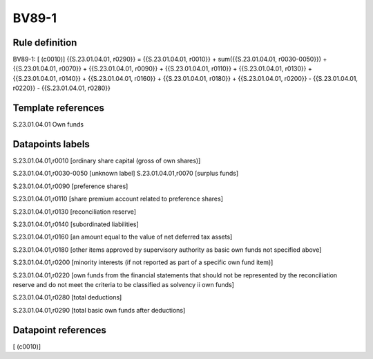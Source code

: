 ======
BV89-1
======

Rule definition
---------------

BV89-1: [ (c0010)] {{S.23.01.04.01, r0290}} = {{S.23.01.04.01, r0010}} + sum({{S.23.01.04.01, r0030-0050}}) + {{S.23.01.04.01, r0070}} + {{S.23.01.04.01, r0090}} + {{S.23.01.04.01, r0110}} + {{S.23.01.04.01, r0130}} + {{S.23.01.04.01, r0140}} + {{S.23.01.04.01, r0160}} + {{S.23.01.04.01, r0180}} + {{S.23.01.04.01, r0200}} - {{S.23.01.04.01, r0220}} - {{S.23.01.04.01, r0280}}


Template references
-------------------

S.23.01.04.01 Own funds


Datapoints labels
-----------------

S.23.01.04.01,r0010 [ordinary share capital (gross of own shares)]

S.23.01.04.01,r0030-0050 [unknown label]
S.23.01.04.01,r0070 [surplus funds]

S.23.01.04.01,r0090 [preference shares]

S.23.01.04.01,r0110 [share premium account related to preference shares]

S.23.01.04.01,r0130 [reconciliation reserve]

S.23.01.04.01,r0140 [subordinated liabilities]

S.23.01.04.01,r0160 [an amount equal to the value of net deferred tax assets]

S.23.01.04.01,r0180 [other items approved by supervisory authority as basic own funds not specified above]

S.23.01.04.01,r0200 [minority interests (if not reported as part of a specific own fund item)]

S.23.01.04.01,r0220 [own funds from the financial statements that should not be represented by the reconciliation reserve and do not meet the criteria to be classified as solvency ii own funds]

S.23.01.04.01,r0280 [total deductions]

S.23.01.04.01,r0290 [total basic own funds after deductions]



Datapoint references
--------------------

[ (c0010)]